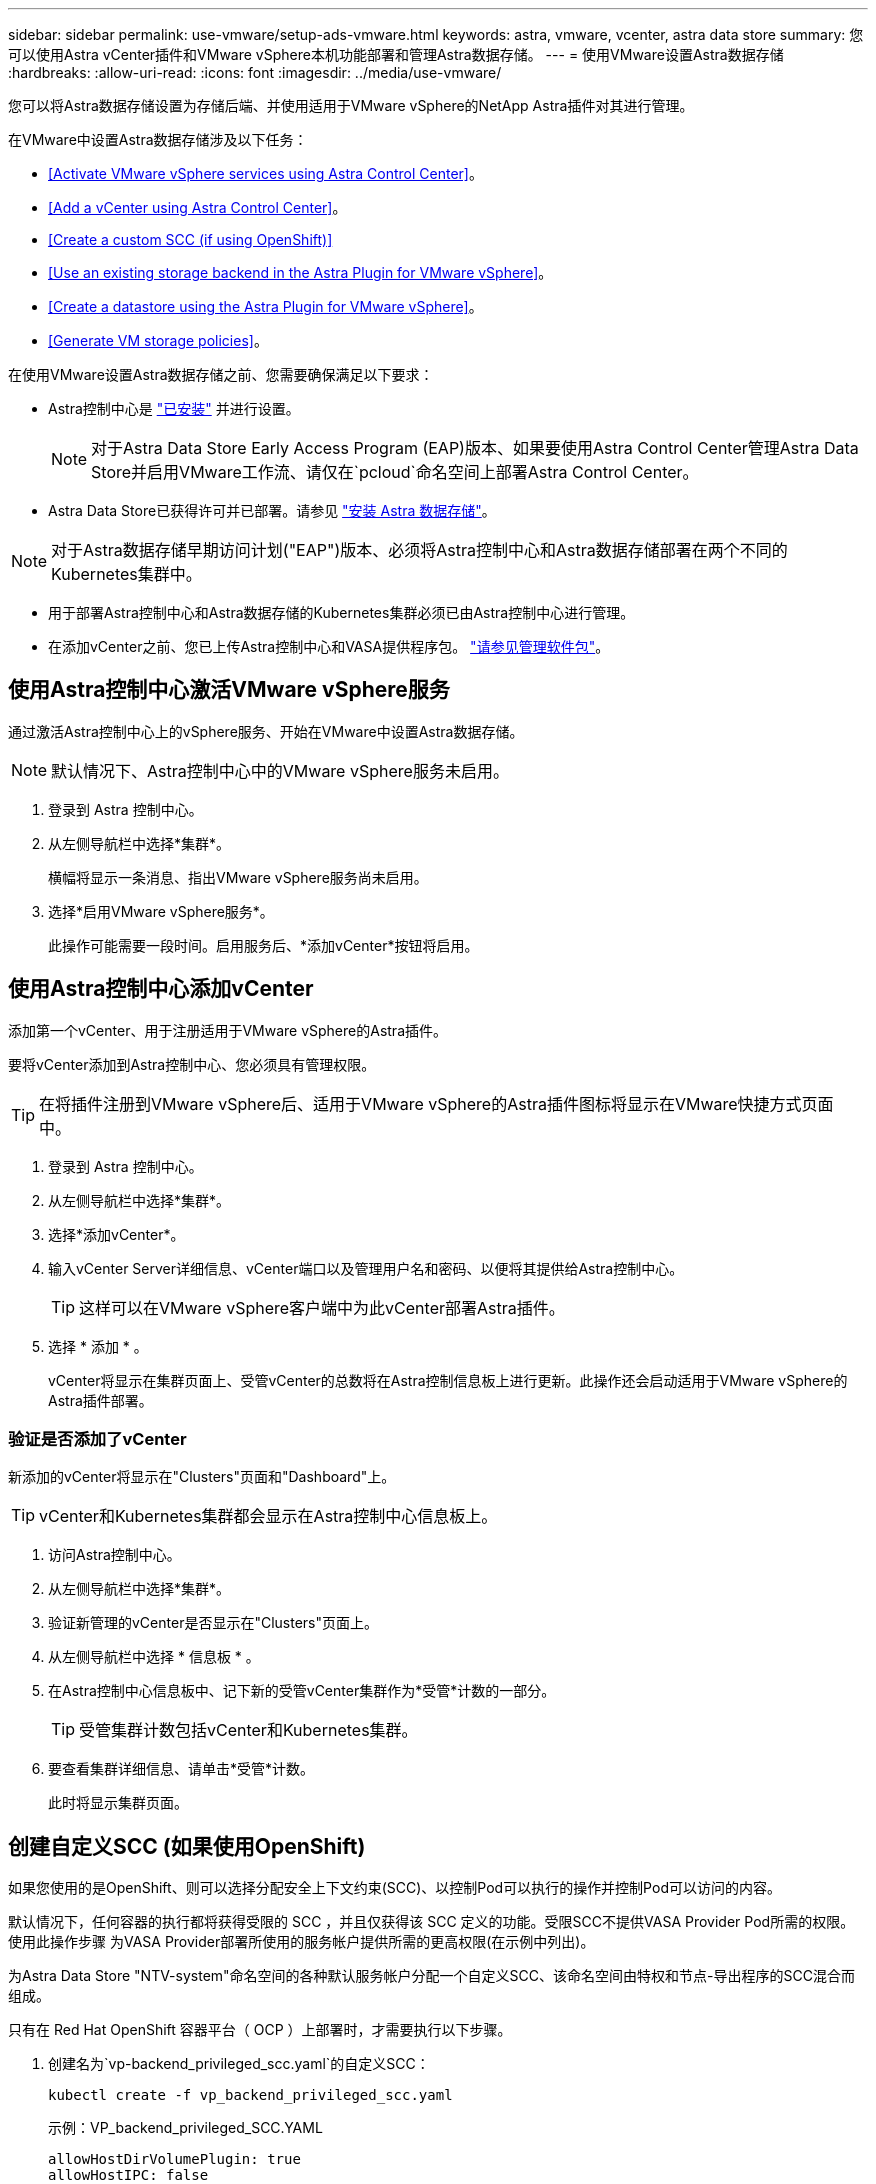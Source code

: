 ---
sidebar: sidebar 
permalink: use-vmware/setup-ads-vmware.html 
keywords: astra, vmware, vcenter, astra data store 
summary: 您可以使用Astra vCenter插件和VMware vSphere本机功能部署和管理Astra数据存储。 
---
= 使用VMware设置Astra数据存储
:hardbreaks:
:allow-uri-read: 
:icons: font
:imagesdir: ../media/use-vmware/


您可以将Astra数据存储设置为存储后端、并使用适用于VMware vSphere的NetApp Astra插件对其进行管理。

在VMware中设置Astra数据存储涉及以下任务：

* <<Activate VMware vSphere services using Astra Control Center>>。
* <<Add a vCenter using Astra Control Center>>。
* <<Create a custom SCC (if using OpenShift)>>
* <<Use an existing storage backend in the Astra Plugin for VMware vSphere>>。
* <<Create a datastore using the Astra Plugin for VMware vSphere>>。
* <<Generate VM storage policies>>。


在使用VMware设置Astra数据存储之前、您需要确保满足以下要求：

* Astra控制中心是 https://docs.netapp.com/us-en/astra-control-center/get-started/install_overview.html["已安装"] 并进行设置。
+

NOTE: 对于Astra Data Store Early Access Program (EAP)版本、如果要使用Astra Control Center管理Astra Data Store并启用VMware工作流、请仅在`pcloud`命名空间上部署Astra Control Center。

* Astra Data Store已获得许可并已部署。请参见 link:../get-started/install-ads.html["安装 Astra 数据存储"]。



NOTE: 对于Astra数据存储早期访问计划("EAP")版本、必须将Astra控制中心和Astra数据存储部署在两个不同的Kubernetes集群中。

* 用于部署Astra控制中心和Astra数据存储的Kubernetes集群必须已由Astra控制中心进行管理。
* 在添加vCenter之前、您已上传Astra控制中心和VASA提供程序包。 https://docs.netapp.com/us-en/astra-control-center/use/manage-packages-acc.html["请参见管理软件包"^]。




== 使用Astra控制中心激活VMware vSphere服务

通过激活Astra控制中心上的vSphere服务、开始在VMware中设置Astra数据存储。


NOTE: 默认情况下、Astra控制中心中的VMware vSphere服务未启用。

. 登录到 Astra 控制中心。
. 从左侧导航栏中选择*集群*。
+
横幅将显示一条消息、指出VMware vSphere服务尚未启用。

. 选择*启用VMware vSphere服务*。
+
此操作可能需要一段时间。启用服务后、*添加vCenter*按钮将启用。





== 使用Astra控制中心添加vCenter

添加第一个vCenter、用于注册适用于VMware vSphere的Astra插件。

要将vCenter添加到Astra控制中心、您必须具有管理权限。


TIP: 在将插件注册到VMware vSphere后、适用于VMware vSphere的Astra插件图标将显示在VMware快捷方式页面中。

. 登录到 Astra 控制中心。
. 从左侧导航栏中选择*集群*。
. 选择*添加vCenter*。
. 输入vCenter Server详细信息、vCenter端口以及管理用户名和密码、以便将其提供给Astra控制中心。
+

TIP: 这样可以在VMware vSphere客户端中为此vCenter部署Astra插件。

. 选择 * 添加 * 。
+
vCenter将显示在集群页面上、受管vCenter的总数将在Astra控制信息板上进行更新。此操作还会启动适用于VMware vSphere的Astra插件部署。





=== 验证是否添加了vCenter

新添加的vCenter将显示在"Clusters"页面和"Dashboard"上。


TIP: vCenter和Kubernetes集群都会显示在Astra控制中心信息板上。

. 访问Astra控制中心。
. 从左侧导航栏中选择*集群*。
. 验证新管理的vCenter是否显示在"Clusters"页面上。
. 从左侧导航栏中选择 * 信息板 * 。
. 在Astra控制中心信息板中、记下新的受管vCenter集群作为*受管*计数的一部分。
+

TIP: 受管集群计数包括vCenter和Kubernetes集群。

. 要查看集群详细信息、请单击*受管*计数。
+
此时将显示集群页面。





== 创建自定义SCC (如果使用OpenShift)

如果您使用的是OpenShift、则可以选择分配安全上下文约束(SCC)、以控制Pod可以执行的操作并控制Pod可以访问的内容。

默认情况下，任何容器的执行都将获得受限的 SCC ，并且仅获得该 SCC 定义的功能。受限SCC不提供VASA Provider Pod所需的权限。使用此操作步骤 为VASA Provider部署所使用的服务帐户提供所需的更高权限(在示例中列出)。

为Astra Data Store "NTV-system"命名空间的各种默认服务帐户分配一个自定义SCC、该命名空间由特权和节点-导出程序的SCC混合而组成。

只有在 Red Hat OpenShift 容器平台（ OCP ）上部署时，才需要执行以下步骤。

. 创建名为`vp-backend_privileged_scc.yaml`的自定义SCC：
+
[listing]
----
kubectl create -f vp_backend_privileged_scc.yaml
----
+
示例：VP_backend_privileged_SCC.YAML

+
[listing]
----
allowHostDirVolumePlugin: true
allowHostIPC: false
allowHostNetwork: true
allowHostPID: false
allowHostPorts: true
allowPrivilegeEscalation: true
allowPrivilegedContainer: true
allowedCapabilities:
  - '*'
allowedUnsafeSysctls:
  - '*'
apiVersion: security.openshift.io/v1
defaultAddCapabilities: null
fsGroup:
  type: RunAsAny
groups: []
kind: SecurityContextConstraints
metadata:
  name: vpbackend-privileged
priority: null
readOnlyRootFilesystem: false
requiredDropCapabilities: null
runAsUser:
  type: RunAsAny
seLinuxContext:
  type: RunAsAny
seccompProfiles:
  - '*'
supplementalGroups:
  type: RunAsAny
users:
  - system:serviceaccount:ntv-system:default
  - system:serviceaccount:ntv-system:ntv-auth-svc
  - system:serviceaccount:ntv-system:ntv-autosupport
  - system:serviceaccount:ntv-system:ntv-compliance-svc
  - system:serviceaccount:ntv-system:ntv-datastore-svc
  - system:serviceaccount:ntv-system:ntv-metallb-controller
  - system:serviceaccount:ntv-system:ntv-metallb-speaker
  - system:serviceaccount:ntv-system:ntv-mongodb
  - system:serviceaccount:ntv-system:ntv-nfs-svc
  - system:serviceaccount:ntv-system:ntv-rabbitmq-svc
  - system:serviceaccount:ntv-system:ntv-storage-svc
  - system:serviceaccount:ntv-system:ntv-vault
  - system:serviceaccount:ntv-system:ntv-vault-admin
  - system:serviceaccount:ntv-system:ntv-vault-agent-injector
  - system:serviceaccount:ntv-system:ntv-vault-controller
  - system:serviceaccount:ntv-system:ntv-vault-initializer
  - system:serviceaccount:ntv-system:ntv-vcenter-svc
  - system:serviceaccount:ntv-system:ntv-vm-management-svc
  - system:serviceaccount:ntv-system:ntv-watcher-svc
  - system:serviceaccount:ntv-system:ntv-vault-sa-vault-tls
  - system:serviceaccount:ntv-system:ntv-gateway-svc
  - system:serviceaccount:ntv-system:ntv-jobmanager-svc
  - system:serviceaccount:ntv-system:ntv-vasa-svc
volumes:
  - '*'
----
. 使用 `oc get SCC` 命令显示新添加的 SCC ：
+
[listing]
----
oc get scc vpbackend-privileged
----
+
响应：

+
[listing]
----
NAME                 PRIV  CAPS  SELINUX  RUNASUSER FSGROUP  SUPGROUP PRIORITY   READONLYROOTFS VOLUMES
vpbackend-privileged true ["*"]  RunAsAny RunAsAny  RunAsAny RunAsAny <no value> false          ["*"]
----




== 在适用于VMware vSphere的Astra插件中使用现有存储后端

使用Astra控制中心UI添加vCenter后、使用适用于VMware vSphere的Astra插件添加Astra数据存储存储后端。

此过程将完成以下操作：

* 将现有存储后端添加到选定vCenter。
* 向选定vCenter注册VASA Provider。VASA提供程序可在VMware和Astra Data Store之间提供通信。
* 将VASA Provider自签名证书添加到存储后端。



NOTE: 有时、您添加的vCenter可能需要10分钟才能显示在存储后端向导中。


NOTE: Astra数据存储不应与多个vCenter共享。

.步骤
. 访问适用于VMware vSphere的NetApp Astra插件。
. 从左侧导航栏中选择*适用于VMware vSphere的Astra插件*、或者从快捷方式页面中选择*适用于VMware vSphere的Astra插件*图标。
. 从适用于VMware vSphere的Astra插件概述页面中、选择*使用现有存储后端*。或者、从左侧导航栏中选择*存储后端*>*添加*、然后选择*使用现有存储后端*。
. 选择现有的Astra数据存储作为存储后端、然后选择*下一步*。
. 在VASA Provider页面上、输入VASA Provider名称、IP地址(如果使用负载平衡器)、用户名和密码。
+

TIP: 对于用户名、可以使用字母数字字符和下划线。请勿输入任何特殊字符。用户名的第一个字母必须以字母字符开头。

. 指示是否要部署负载平衡器并输入IP地址、此地址将用于访问VASA提供程序。此IP必须是一个与节点IP不同的可路由可用IP。启用负载平衡器后、Metallb将部署在Astra Data Store Kubernetes集群中、并配置为分配可用IP。
+

NOTE: 如果要使用Google Anthos集群进行部署、请选择不部署负载平衡器、因为Anthos已经将metalb作为负载平衡器运行。在VASA Provider CR (v1beta1_vasaprovider.yaml)中、metalb Deploy标志应设置为false。

+
如果选择不部署负载平衡器、则假定已部署并配置负载平衡器、以便为类型为*负载平衡器*的Kubernetes服务分配IP。

+

TIP: 此时、尚未部署VASA Provider。

. 选择 * 下一步 * 。
. 在证书页面上、查看自签名证书的证书信息。
. 选择 * 下一步 * 。
. 查看摘要信息。
. 选择 * 添加 * 。
+
此操作将部署VASA Provider。





=== 在适用于VMware vSphere的Astra插件中验证存储后端

注册Astra Data Store存储后端后、它将显示在适用于VMware vSphere的Astra插件存储后端列表中。

您可以确定存储后端状态和VASA Provider状态。您还可以查看每个存储后端的已用容量。

选择存储后端后、您还可以查看已用容量和可用容量、数据缩减比率以及内部网络管理IP地址。

.步骤
. 在适用于VMware vSphere的NetApp Astra插件中、从左侧导航栏中选择*存储后端*。
. 选择Astra Data Store存储后端以查看摘要选项卡。
. 查看VASA提供程序的已用和可用容量、数据精简率和状态。
. 选择其他选项卡可查看有关VM、数据存储库、主机和存储节点的信息。




== 使用适用于VMware vSphere的Astra插件创建数据存储库

添加存储后端并注册适用于VMware vSphere的Astra插件后、您可以在VMware中创建数据存储库。

您可以将数据存储库添加到数据中心、计算或主机集群。


NOTE: 您不能使用同一存储后端在同一数据中心下创建多个数据存储库。

您可以使用NFS协议添加VVol数据存储库类型。

.步骤
. 访问适用于VMware vSphere的Astra插件。
. 从插件菜单中、选择*创建数据存储库*。
. 输入新的数据存储库名称、类型(VVol)和协议(NFS)。
. 选择 * 下一步 * 。
. 从存储页面中、选择您刚刚创建的Astra Data Store存储后端。
+

TIP: 您不能使用具有现有数据存储库的存储后端。

. 选择 * 下一步 * 。
. 在摘要页面中、查看相关信息。
. 选择 * 创建 * 。
+

NOTE: 如果遇到与扫描失败或常规系统错误相关的错误、 https://docs.vmware.com/en/VMware-vSphere/7.0/com.vmware.vsphere.storage.doc/GUID-E8EA857E-268C-41AE-BBD9-08092B9A905D.html["在vCenter上重新扫描/同步存储提供程序"] 然后尝试重新创建数据存储库。





== 生成VM存储策略

创建数据存储库后、在创建VM之前、您应使用REST API UI中的`/virtual/apI/v1/vCenters/VM-storage-policies`生成预先设计的VM存储策略。

.步骤
. 要访问REST API UI页面、请转到`https://<ads_gateway_ip>:8443`。
. 转至API `POST /virtual/apI/auth/login`并提供用户名、密码和vCenter主机名。
+
响应：

+
[listing]
----
{
  "vmware-api-session-id": "212f4d6447b05586ab1509a76c6e7da56d29cc5b",
  "vcenter-guid": "8e475060-b3c8-4267-bf0f-9d472d592d39"
}
----
. 转至API `GET /virtual/apI/auth/validate-session`并完成以下步骤：
+
.. 使用上面生成的`vmware-api-session-id`和`vCenter-guid`作为标头。
.. 选择*立即试用*。
+
响应：(身份验证截断如下)：

+
[listing]
----
authorization: eyJhbGciOiJSUzI1NiIsInR...9h15DYYvClT3oA  connection: keep-alive  content-type: application/json  date: Wed,18 May 2022 13:31:18 GMT  server: nginx  transfer-encoding: chunked
----


. 转至API `虚拟化/apI/v1/vcenters /vm-storage-policies`、并将在上一响应中生成的承载令牌添加为"authorization"。
+
此时将显示"200"响应、并生成三个VM存储策略。

. 在vCenter存储策略页面上验证新的虚拟机存储策略(名为铜牌、银牌和金牌)。
. 请继续创建VM。




== 下一步行动

接下来、您可能需要执行以下任务：

* 创建VM。
* 挂载数据存储库。请参见 link:../use-vmware/manage-ads-vmware.html#mount-a-datastore["挂载数据存储库"]。




== 有关详细信息 ...

* https://docs.netapp.com/us-en/astra-control-center/["Astra 控制中心文档"^]
* https://docs.netapp.com/us-en/astra-family/intro-family.html["Astra 系列简介"^]

